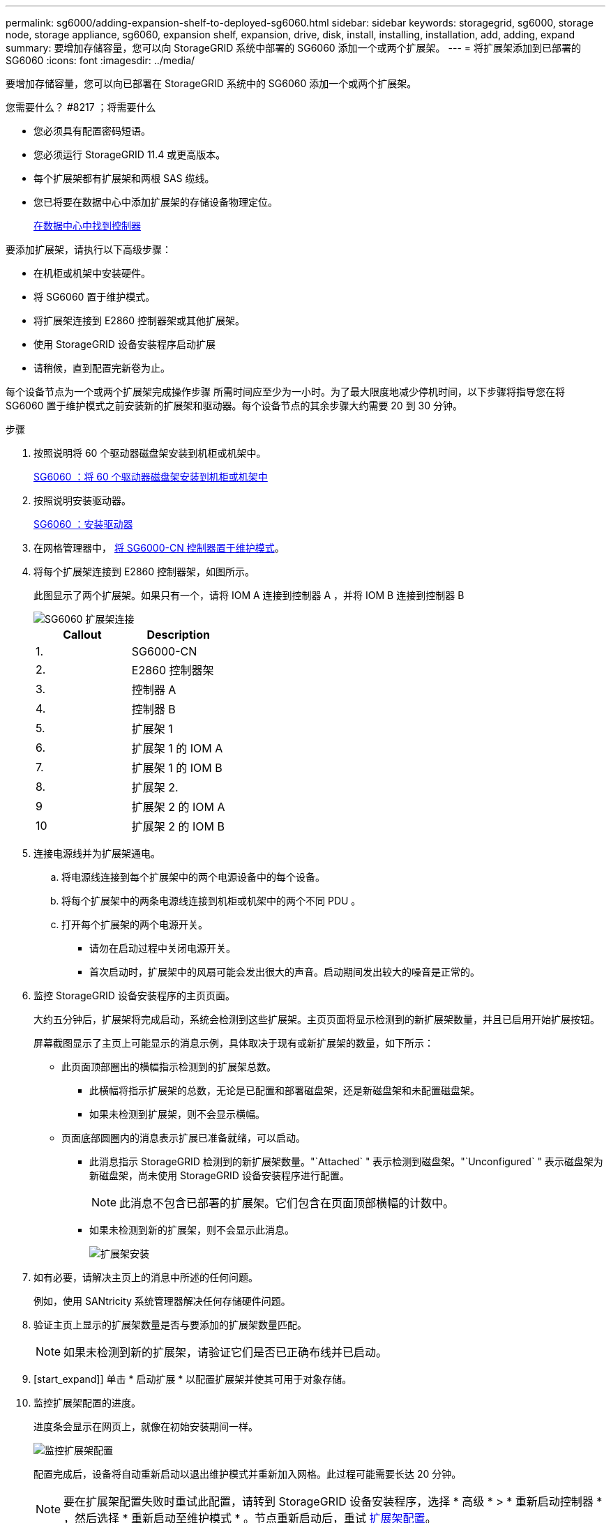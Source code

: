 ---
permalink: sg6000/adding-expansion-shelf-to-deployed-sg6060.html 
sidebar: sidebar 
keywords: storagegrid, sg6000, storage node, storage appliance, sg6060, expansion shelf, expansion, drive, disk, install, installing, installation, add, adding, expand 
summary: 要增加存储容量，您可以向 StorageGRID 系统中部署的 SG6060 添加一个或两个扩展架。 
---
= 将扩展架添加到已部署的 SG6060
:icons: font
:imagesdir: ../media/


[role="lead"]
要增加存储容量，您可以向已部署在 StorageGRID 系统中的 SG6060 添加一个或两个扩展架。

.您需要什么？ #8217 ；将需要什么
* 您必须具有配置密码短语。
* 您必须运行 StorageGRID 11.4 或更高版本。
* 每个扩展架都有扩展架和两根 SAS 缆线。
* 您已将要在数据中心中添加扩展架的存储设备物理定位。
+
xref:locating-controller-in-data-center.adoc[在数据中心中找到控制器]



要添加扩展架，请执行以下高级步骤：

* 在机柜或机架中安装硬件。
* 将 SG6060 置于维护模式。
* 将扩展架连接到 E2860 控制器架或其他扩展架。
* 使用 StorageGRID 设备安装程序启动扩展
* 请稍候，直到配置完新卷为止。


每个设备节点为一个或两个扩展架完成操作步骤 所需时间应至少为一小时。为了最大限度地减少停机时间，以下步骤将指导您在将 SG6060 置于维护模式之前安装新的扩展架和驱动器。每个设备节点的其余步骤大约需要 20 到 30 分钟。

.步骤
. 按照说明将 60 个驱动器磁盘架安装到机柜或机架中。
+
xref:sg6060-installing-60-drive-shelves-into-cabinet-or-rack.adoc[SG6060 ：将 60 个驱动器磁盘架安装到机柜或机架中]

. 按照说明安装驱动器。
+
xref:sg6060-installing-drives.adoc[SG6060 ：安装驱动器]

. 在网格管理器中， xref:placing-appliance-into-maintenance-mode.adoc[将 SG6000-CN 控制器置于维护模式]。
. 将每个扩展架连接到 E2860 控制器架，如图所示。
+
此图显示了两个扩展架。如果只有一个，请将 IOM A 连接到控制器 A ，并将 IOM B 连接到控制器 B

+
image::../media/expansion_shelves_connections_sg6060.png[SG6060 扩展架连接]

+
|===
| Callout | Description 


 a| 
1.
 a| 
SG6000-CN



 a| 
2.
 a| 
E2860 控制器架



 a| 
3.
 a| 
控制器 A



 a| 
4.
 a| 
控制器 B



 a| 
5.
 a| 
扩展架 1



 a| 
6.
 a| 
扩展架 1 的 IOM A



 a| 
7.
 a| 
扩展架 1 的 IOM B



 a| 
8.
 a| 
扩展架 2.



 a| 
9
 a| 
扩展架 2 的 IOM A



 a| 
10
 a| 
扩展架 2 的 IOM B

|===
. 连接电源线并为扩展架通电。
+
.. 将电源线连接到每个扩展架中的两个电源设备中的每个设备。
.. 将每个扩展架中的两条电源线连接到机柜或机架中的两个不同 PDU 。
.. 打开每个扩展架的两个电源开关。
+
*** 请勿在启动过程中关闭电源开关。
*** 首次启动时，扩展架中的风扇可能会发出很大的声音。启动期间发出较大的噪音是正常的。




. 监控 StorageGRID 设备安装程序的主页页面。
+
大约五分钟后，扩展架将完成启动，系统会检测到这些扩展架。主页页面将显示检测到的新扩展架数量，并且已启用开始扩展按钮。

+
屏幕截图显示了主页上可能显示的消息示例，具体取决于现有或新扩展架的数量，如下所示：

+
** 此页面顶部圈出的横幅指示检测到的扩展架总数。
+
*** 此横幅将指示扩展架的总数，无论是已配置和部署磁盘架，还是新磁盘架和未配置磁盘架。
*** 如果未检测到扩展架，则不会显示横幅。


** 页面底部圆圈内的消息表示扩展已准备就绪，可以启动。
+
*** 此消息指示 StorageGRID 检测到的新扩展架数量。"`Attached` " 表示检测到磁盘架。"`Unconfigured` " 表示磁盘架为新磁盘架，尚未使用 StorageGRID 设备安装程序进行配置。
+

NOTE: 此消息不包含已部署的扩展架。它们包含在页面顶部横幅的计数中。

*** 如果未检测到新的扩展架，则不会显示此消息。
+
image::../media/appl_installer_home_expansion_shelf_ready_to_install.png[扩展架安装]





. 如有必要，请解决主页上的消息中所述的任何问题。
+
例如，使用 SANtricity 系统管理器解决任何存储硬件问题。

. 验证主页上显示的扩展架数量是否与要添加的扩展架数量匹配。
+

NOTE: 如果未检测到新的扩展架，请验证它们是否已正确布线并已启动。

. [start_expand]] 单击 * 启动扩展 * 以配置扩展架并使其可用于对象存储。
. 监控扩展架配置的进度。
+
进度条会显示在网页上，就像在初始安装期间一样。

+
image::../media/monitor_expansion_for_new_appliance_shelf.png[监控扩展架配置]

+
配置完成后，设备将自动重新启动以退出维护模式并重新加入网格。此过程可能需要长达 20 分钟。

+

NOTE: 要在扩展架配置失败时重试此配置，请转到 StorageGRID 设备安装程序，选择 * 高级 * > * 重新启动控制器 * ，然后选择 * 重新启动至维护模式 * 。节点重新启动后，重试 <<start_expansion,扩展架配置>>。

+
重新启动完成后， * 任务 * 选项卡将显示以下屏幕截图：

+
image::../media/appliance_installer_reboot_complete.png[重新启动完成]

. 验证设备存储节点和新扩展架的状态。
+
.. 在网格管理器中，选择 * 节点 * 并验证设备存储节点是否具有绿色复选标记图标。
+
绿色复选标记图标表示没有处于活动状态的警报，并且节点已连接到网格。有关节点图标的问题描述 ，请参见有关 StorageGRID 监控和故障排除的说明。

.. 选择 * 存储 * 选项卡，然后确认添加的每个扩展架的对象存储表中显示了 16 个新的对象存储。
.. 验证每个新扩展架的磁盘架状态是否为标称，配置状态是否为已配置。




xref:unpacking-boxes-sg6000.adoc[打开包装箱（ SG6000 ）]

xref:sg6060-installing-60-drive-shelves-into-cabinet-or-rack.adoc[SG6060 ：将 60 个驱动器磁盘架安装到机柜或机架中]

xref:sg6060-installing-drives.adoc[SG6060 ：安装驱动器]

xref:../monitor/index.adoc[监控和故障排除]

